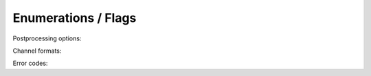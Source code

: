 Enumerations / Flags
====================

Postprocessing options:

.. doxygenenum:: lsl_processing_options_t

Channel formats:

.. doxygenenum:: lsl_channel_format_t

Error codes:

.. doxygenenum:: lsl_error_code_t